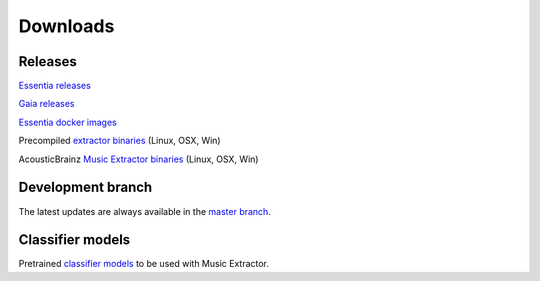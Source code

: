 Downloads
=========

Releases
--------

`Essentia releases <https://github.com/MTG/essentia/releases>`_

`Gaia releases <https://github.com/MTG/gaia/releases>`_

`Essentia docker images <https://mtg.github.io/essentia-labs//news/2018/01/16/essentia-docker-images/>`_

Precompiled `extractor binaries <https://mtg.github.io/essentia-labs//news/2015/12/22/static-binaries-for-extractors/>`_ (Linux, OSX, Win)

AcousticBrainz `Music Extractor binaries <http://acousticbrainz.org/download>`_ (Linux, OSX, Win)


Development branch
------------------

The latest updates are always available in the `master branch <https://github.com/MTG/essentia/tree/master/>`_.



Classifier models
-----------------

Pretrained `classifier models <http://essentia.upf.edu/documentation/svm_models/>`_ to be used with Music Extractor. 
